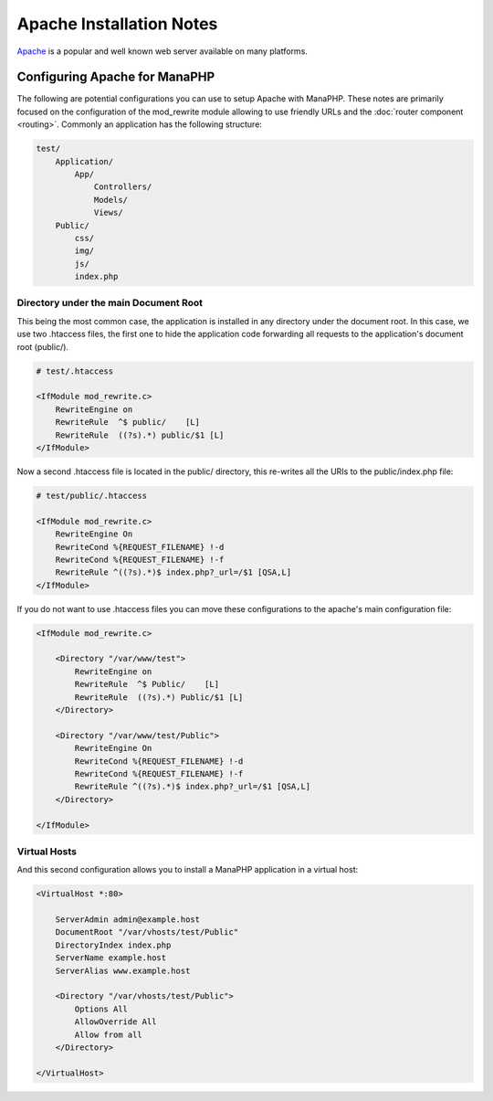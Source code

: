 Apache Installation Notes
=========================

Apache_ is a popular and well known web server available on many platforms.

Configuring Apache for ManaPHP
------------------------------
The following are potential configurations you can use to setup Apache with ManaPHP.
These notes are primarily focused on the configuration of the mod_rewrite module allowing to use friendly URLs and the
:doc:`router component <routing>`. Commonly an application has the following structure:

.. code-block:: php

    test/
        Application/
            App/
                Controllers/
                Models/
                Views/
        Public/
            css/
            img/
            js/
            index.php

Directory under the main Document Root
^^^^^^^^^^^^^^^^^^^^^^^^^^^^^^^^^^^^^^
This being the most common case, the application is installed in any directory under the document root.
In this case, we use two .htaccess files, the first one to hide the application code forwarding all requests
to the application's document root (public/).

.. code-block:: apacheconf

    # test/.htaccess

    <IfModule mod_rewrite.c>
        RewriteEngine on
        RewriteRule  ^$ public/    [L]
        RewriteRule  ((?s).*) public/$1 [L]
    </IfModule>

Now a second .htaccess file is located in the public/ directory, this re-writes all the URIs to the public/index.php file:

.. code-block:: apacheconf

    # test/public/.htaccess

    <IfModule mod_rewrite.c>
        RewriteEngine On
        RewriteCond %{REQUEST_FILENAME} !-d
        RewriteCond %{REQUEST_FILENAME} !-f
        RewriteRule ^((?s).*)$ index.php?_url=/$1 [QSA,L]
    </IfModule>

If you do not want to use .htaccess files you can move these configurations to the apache's main configuration file:

.. code-block:: apacheconf

    <IfModule mod_rewrite.c>

        <Directory "/var/www/test">
            RewriteEngine on
            RewriteRule  ^$ Public/    [L]
            RewriteRule  ((?s).*) Public/$1 [L]
        </Directory>

        <Directory "/var/www/test/Public">
            RewriteEngine On
            RewriteCond %{REQUEST_FILENAME} !-d
            RewriteCond %{REQUEST_FILENAME} !-f
            RewriteRule ^((?s).*)$ index.php?_url=/$1 [QSA,L]
        </Directory>

    </IfModule>

Virtual Hosts
^^^^^^^^^^^^^
And this second configuration allows you to install a ManaPHP application in a virtual host:

.. code-block:: apacheconf

    <VirtualHost *:80>

        ServerAdmin admin@example.host
        DocumentRoot "/var/vhosts/test/Public"
        DirectoryIndex index.php
        ServerName example.host
        ServerAlias www.example.host

        <Directory "/var/vhosts/test/Public">
            Options All
            AllowOverride All
            Allow from all
        </Directory>

    </VirtualHost>

.. _Apache: http://httpd.apache.org/

